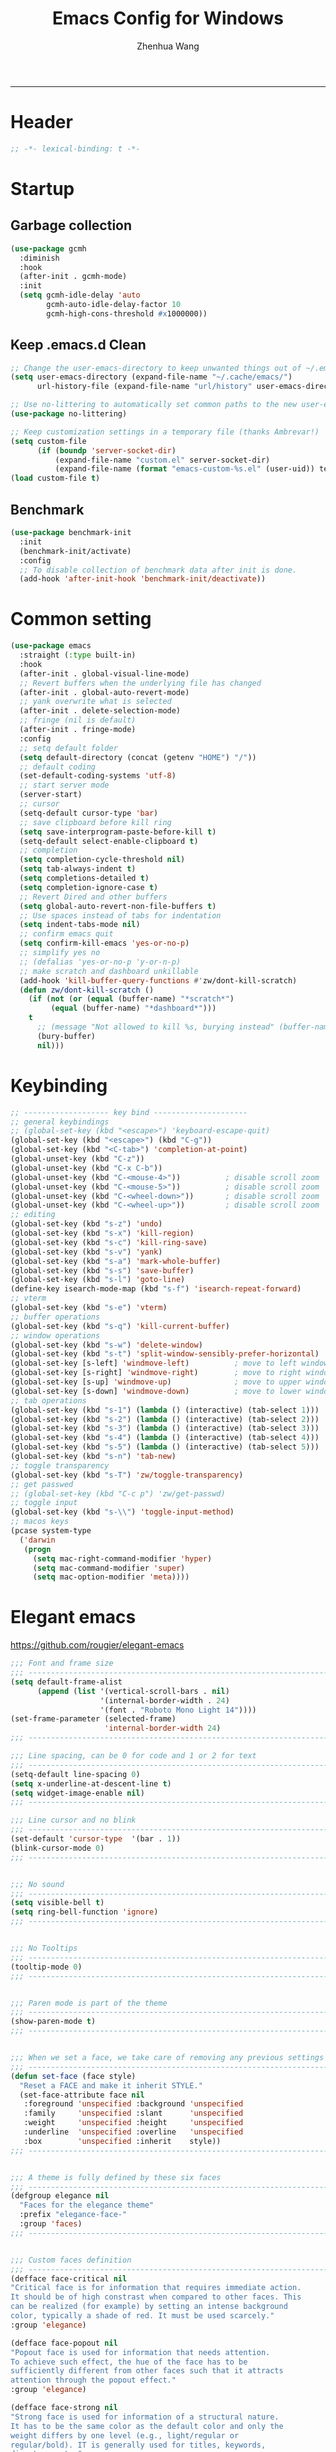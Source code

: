 #+title: Emacs Config for Windows
#+author: Zhenhua Wang
#+auto_tangle: t
#+PROPERTY: header-args+ :tangle "yes"

-----
* Header
#+begin_src emacs-lisp
;; -*- lexical-binding: t -*-
#+end_src

* Startup
** Garbage collection
#+begin_src emacs-lisp
(use-package gcmh
  :diminish
  :hook
  (after-init . gcmh-mode)
  :init
  (setq gcmh-idle-delay 'auto
        gcmh-auto-idle-delay-factor 10
        gcmh-high-cons-threshold #x1000000))
#+end_src

** Keep .emacs.d Clean
#+begin_src emacs-lisp
;; Change the user-emacs-directory to keep unwanted things out of ~/.emacs.d
(setq user-emacs-directory (expand-file-name "~/.cache/emacs/")
      url-history-file (expand-file-name "url/history" user-emacs-directory))

;; Use no-littering to automatically set common paths to the new user-emacs-directory
(use-package no-littering)

;; Keep customization settings in a temporary file (thanks Ambrevar!)
(setq custom-file
      (if (boundp 'server-socket-dir)
          (expand-file-name "custom.el" server-socket-dir)
          (expand-file-name (format "emacs-custom-%s.el" (user-uid)) temporary-file-directory)))
(load custom-file t)
#+end_src

** Benchmark
#+begin_src emacs-lisp
(use-package benchmark-init
  :init
  (benchmark-init/activate)
  :config
  ;; To disable collection of benchmark data after init is done.
  (add-hook 'after-init-hook 'benchmark-init/deactivate))
#+end_src

* Common setting
  #+begin_src emacs-lisp
(use-package emacs
  :straight (:type built-in)
  :hook
  (after-init . global-visual-line-mode)
  ;; Revert buffers when the underlying file has changed
  (after-init . global-auto-revert-mode)
  ;; yank overwrite what is selected
  (after-init . delete-selection-mode)
  ;; fringe (nil is default)
  (after-init . fringe-mode)
  :config
  ;; setq default folder
  (setq default-directory (concat (getenv "HOME") "/"))
  ;; default coding
  (set-default-coding-systems 'utf-8)
  ;; start server mode
  (server-start)
  ;; cursor
  (setq-default cursor-type 'bar)
  ;; save clipboard before kill ring
  (setq save-interprogram-paste-before-kill t)
  (setq-default select-enable-clipboard t)
  ;; completion
  (setq completion-cycle-threshold nil)
  (setq tab-always-indent t)
  (setq completions-detailed t)
  (setq completion-ignore-case t)
  ;; Revert Dired and other buffers
  (setq global-auto-revert-non-file-buffers t)
  ;; Use spaces instead of tabs for indentation
  (setq indent-tabs-mode nil)
  ;; confirm emacs quit
  (setq confirm-kill-emacs 'yes-or-no-p)
  ;; simplify yes no
  ;; (defalias 'yes-or-no-p 'y-or-n-p)
  ;; make scratch and dashboard unkillable
  (add-hook 'kill-buffer-query-functions #'zw/dont-kill-scratch)
  (defun zw/dont-kill-scratch ()
    (if (not (or (equal (buffer-name) "*scratch*")
		 (equal (buffer-name) "*dashboard*")))
	t
      ;; (message "Not allowed to kill %s, burying instead" (buffer-name))
      (bury-buffer)
      nil)))
  #+end_src

* Keybinding
#+begin_src emacs-lisp
;; ------------------- key bind ---------------------
;; general keybindings
;; (global-set-key (kbd "<escape>") 'keyboard-escape-quit)
(global-set-key (kbd "<escape>") (kbd "C-g"))
(global-set-key (kbd "<C-tab>") 'completion-at-point)
(global-unset-key (kbd "C-z"))
(global-unset-key (kbd "C-x C-b"))
(global-unset-key (kbd "C-<mouse-4>"))          ; disable scroll zoom
(global-unset-key (kbd "C-<mouse-5>"))          ; disable scroll zoom
(global-unset-key (kbd "C-<wheel-down>"))       ; disable scroll zoom
(global-unset-key (kbd "C-<wheel-up>"))         ; disable scroll zoom
;; editing
(global-set-key (kbd "s-z") 'undo)
(global-set-key (kbd "s-x") 'kill-region)
(global-set-key (kbd "s-c") 'kill-ring-save)
(global-set-key (kbd "s-v") 'yank)
(global-set-key (kbd "s-a") 'mark-whole-buffer)
(global-set-key (kbd "s-s") 'save-buffer)
(global-set-key (kbd "s-l") 'goto-line)
(define-key isearch-mode-map (kbd "s-f") 'isearch-repeat-forward)
;; vterm
(global-set-key (kbd "s-e") 'vterm)
;; buffer operations
(global-set-key (kbd "s-q") 'kill-current-buffer)
;; window operations
(global-set-key (kbd "s-w") 'delete-window)
(global-set-key (kbd "s-t") 'split-window-sensibly-prefer-horizontal)
(global-set-key [s-left] 'windmove-left)          ; move to left window
(global-set-key [s-right] 'windmove-right)        ; move to right window
(global-set-key [s-up] 'windmove-up)              ; move to upper window
(global-set-key [s-down] 'windmove-down)          ; move to lower window
;; tab operations
(global-set-key (kbd "s-1") (lambda () (interactive) (tab-select 1)))
(global-set-key (kbd "s-2") (lambda () (interactive) (tab-select 2)))
(global-set-key (kbd "s-3") (lambda () (interactive) (tab-select 3)))
(global-set-key (kbd "s-4") (lambda () (interactive) (tab-select 4)))
(global-set-key (kbd "s-5") (lambda () (interactive) (tab-select 5)))
(global-set-key (kbd "s-n") 'tab-new)
;; toggle transparency
(global-set-key (kbd "s-T") 'zw/toggle-transparency)
;; get passwed
;; (global-set-key (kbd "C-c p") 'zw/get-passwd)
;; toggle input
(global-set-key (kbd "s-\\") 'toggle-input-method)
;; macos keys
(pcase system-type
  ('darwin
   (progn
     (setq mac-right-command-modifier 'hyper)
     (setq mac-command-modifier 'super)
     (setq mac-option-modifier 'meta))))
#+end_src

* Elegant emacs
https://github.com/rougier/elegant-emacs

#+begin_src emacs-lisp
;;; Font and frame size
;;; -------------------------------------------------------------------
(setq default-frame-alist
      (append (list '(vertical-scroll-bars . nil)
                    '(internal-border-width . 24)
                    '(font . "Roboto Mono Light 14"))))
(set-frame-parameter (selected-frame)
                     'internal-border-width 24)
;;; -------------------------------------------------------------------

;;; Line spacing, can be 0 for code and 1 or 2 for text
;;; -------------------------------------------------------------------
(setq-default line-spacing 0)
(setq x-underline-at-descent-line t)
(setq widget-image-enable nil)
;;; -------------------------------------------------------------------

;;; Line cursor and no blink
;;; -------------------------------------------------------------------
(set-default 'cursor-type  '(bar . 1))
(blink-cursor-mode 0)
;;; -------------------------------------------------------------------


;;; No sound
;;; -------------------------------------------------------------------
(setq visible-bell t)
(setq ring-bell-function 'ignore)
;;; -------------------------------------------------------------------


;;; No Tooltips
;;; -------------------------------------------------------------------
(tooltip-mode 0)
;;; -------------------------------------------------------------------


;;; Paren mode is part of the theme
;;; -------------------------------------------------------------------
(show-paren-mode t)
;;; -------------------------------------------------------------------


;;; When we set a face, we take care of removing any previous settings
;;; -------------------------------------------------------------------
(defun set-face (face style)
  "Reset a FACE and make it inherit STYLE."
  (set-face-attribute face nil
   :foreground 'unspecified :background 'unspecified
   :family     'unspecified :slant      'unspecified
   :weight     'unspecified :height     'unspecified
   :underline  'unspecified :overline   'unspecified
   :box        'unspecified :inherit    style))
;;; -------------------------------------------------------------------


;;; A theme is fully defined by these six faces
;;; -------------------------------------------------------------------
(defgroup elegance nil
  "Faces for the elegance theme"
  :prefix "elegance-face-"
  :group 'faces)
;;; -------------------------------------------------------------------


;;; Custom faces definition
;;; -------------------------------------------------------------------
(defface face-critical nil
"Critical face is for information that requires immediate action.
It should be of high constrast when compared to other faces. This
can be realized (for example) by setting an intense background
color, typically a shade of red. It must be used scarcely."
:group 'elegance)

(defface face-popout nil
"Popout face is used for information that needs attention.
To achieve such effect, the hue of the face has to be
sufficiently different from other faces such that it attracts
attention through the popout effect."
:group 'elegance)

(defface face-strong nil
"Strong face is used for information of a structural nature.
It has to be the same color as the default color and only the
weight differs by one level (e.g., light/regular or
regular/bold). IT is generally used for titles, keywords,
directory, etc."
:group 'elegance)

(defface face-salient nil
"Salient face is used for information that are important.
To suggest the information is of the same nature but important,
the face uses a different hue with approximately the same
intensity as the default face. This is typically used for links."

:group 'elegance)

(defface face-faded nil
"Faded face is for information that are less important.
It is made by using the same hue as the default but with a lesser
intensity than the default. It can be used for comments,
secondary information and also replace italic (which is generally
abused anyway)."
:group 'elegance)

(defface face-subtle nil
"Subtle face is used to suggest a physical area on the screen.
It is important to not disturb too strongly the reading of
information and this can be made by setting a very light
background color that is barely perceptible."
:group 'elegance)
;;; -------------------------------------------------------------------


;;; Mode line rendering
;;; -------------------------------------------------------------------
;;; This line below makes things a bit faster
(set-fontset-font "fontset-default"  '(#x2600 . #x26ff) "Fira Code 16")

(define-key mode-line-major-mode-keymap [header-line]
  (lookup-key mode-line-major-mode-keymap [mode-line]))

(defun mode-line-render (left right)
  "Function to render the modeline LEFT to RIGHT."
  (concat left
          (propertize " " 'display `(space :align-to (- right ,(length right))))
          right))
(setq-default mode-line-format
     '((:eval
       (mode-line-render
       (format-mode-line (list
         (propertize "☰" 'face `(:inherit mode-line-buffer-id)
                         'help-echo "Mode(s) menu"
                         'mouse-face 'mode-line-highlight
                         'local-map   mode-line-major-mode-keymap)
         " %b "
         (if (and buffer-file-name (buffer-modified-p))
             (propertize "(modified)" 'face `(:inherit face-faded)))))
       (format-mode-line
        (propertize "%4l:%2c" 'face `(:inherit face-faded)))))))
;;; -------------------------------------------------------------------


;;; Set modeline at the top
;;; -------------------------------------------------------------------
(setq-default header-line-format mode-line-format)
(setq-default mode-line-format'(""))
;;; -------------------------------------------------------------------

              
;;; Vertical window divider
;;; -------------------------------------------------------------------
(setq window-divider-default-right-width 3)
(setq window-divider-default-places 'right-only)
(window-divider-mode)
;;; -------------------------------------------------------------------


;;; Modeline
;;; -------------------------------------------------------------------
(defun set-modeline-faces ()
  "Mode line at top."
  (set-face 'header-line                                 'face-strong)
  (set-face-attribute 'header-line nil
                                :underline (face-foreground 'default))
  (set-face-attribute 'mode-line nil
                      :height 10
                      :underline (face-foreground 'default)
                      :overline nil
                      :box nil 
                      :foreground (face-background 'default)
                      :background (face-background 'default))
  (set-face 'mode-line-inactive                            'mode-line)
  (set-face-attribute 'cursor nil
                      :background (face-foreground 'default))
  (set-face-attribute 'window-divider nil
                      :foreground (face-background 'mode-line))
  (set-face-attribute 'window-divider-first-pixel nil
                      :foreground (face-background 'default))
  (set-face-attribute 'window-divider-last-pixel nil
                      :foreground (face-background 'default)))
;;; -------------------------------------------------------------------


;;; Buttons
;;; -------------------------------------------------------------------
(defun set-button-faces ()
  "Set button faces."
  (set-face-attribute 'custom-button nil
                      :foreground (face-foreground 'face-faded)
                      :background (face-background 'face-subtle)
                      :box `(:line-width 1
                             :color ,(face-foreground 'face-faded)
                             :style nil))
  (set-face-attribute 'custom-button-mouse nil
                      :foreground (face-foreground 'default)
                      ;;; :background (face-foreground 'face-faded)
                      :inherit 'custom-button
                      :box `(:line-width 1
                             :color ,(face-foreground 'face-subtle)
                             :style nil))
  (set-face-attribute 'custom-button-pressed nil
                      :foreground (face-background 'default)
                      :background (face-foreground 'face-salient)
                      :inherit 'face-salient
                      :box `(:line-width 1
                             :color ,(face-foreground 'face-salient)
                             :style nil)
                      :inverse-video nil))
'(cus-edit (set-button-faces))
;;; -------------------------------------------------------------------




;; Structural
;; -------------------------------------------------------------------
(set-face 'bold                                          'face-strong)
(set-face 'italic                                         'face-faded)
(set-face 'bold-italic                                   'face-strong)
(set-face 'region                                        'face-subtle)
(set-face 'highlight                                     'face-subtle)
(set-face 'fixed-pitch                                       'default)
(set-face 'fixed-pitch-serif                                 'default)
(set-face 'variable-pitch                                    'default)
(set-face 'cursor                                            'default)
;;; -------------------------------------------------------------------


;; Semantic
;;; -------------------------------------------------------------------
(set-face 'shadow                                         'face-faded)
(set-face 'success                                      'face-salient)
(set-face 'warning                                       'face-popout)
(set-face 'error                                       'face-critical)
;;; -------------------------------------------------------------------


;; General
;;; -------------------------------------------------------------------
(set-face 'buffer-menu-buffer                            'face-strong)
(set-face 'minibuffer-prompt                             'face-strong)
(set-face 'link                                         'face-salient)
(set-face 'fringe                                         'face-faded)
(set-face 'isearch                                       'face-strong)
(set-face 'isearch-fail                                   'face-faded)
(set-face 'lazy-highlight                                'face-subtle)
(set-face 'trailing-whitespace                           'face-subtle)
(set-face 'show-paren-match                              'face-popout)
(set-face 'show-paren-mismatch                           'face-normal)
(set-face-attribute 'tooltip nil                         :height 0.85)
;;; -------------------------------------------------------------------


;; Programmation mode
;;; -------------------------------------------------------------------
(set-face 'font-lock-comment-face                         'face-faded)
(set-face 'font-lock-doc-face                             'face-faded)
(set-face 'font-lock-string-face                         'face-popout)
(set-face 'font-lock-constant-face                      'face-salient)
(set-face 'font-lock-warning-face                        'face-popout)
(set-face 'font-lock-function-name-face                  'face-strong)
(set-face 'font-lock-variable-name-face                  'face-strong)
(set-face 'font-lock-builtin-face                       'face-salient)
(set-face 'font-lock-type-face                          'face-salient)
(set-face 'font-lock-keyword-face                       'face-salient)
;;; -------------------------------------------------------------------


;; Documentation
;;; -------------------------------------------------------------------
''(set-face 'info-header-node                            'face-normal)
'(set-face 'Info-quoted                                  'face-faded)
'(set-face 'info-title-1                                'face-strong)
'(set-face 'info-title-2                                'face-strong)
'(set-face 'info-title-3                                'face-strong)
'(set-face 'info-title-4                               'face-strong)
;;; -------------------------------------------------------------------


;; Bookmarks
;;; -------------------------------------------------------------------
'(bookmark-menu-heading                       'face-strong)
'(bookmark-menu-bookmark                    'face-salient)
;;; -------------------------------------------------------------------


;; Message
;;; -------------------------------------------------------------------
'(message-cited-text                           'face-faded)
'(message-header-cc                               'default)
'(message-header-name                         'face-strong)
'(message-header-newsgroups                       'default)
'(message-header-other                            'default)
'(message-header-subject                     'face-salient)
'(message-header-to                          'face-salient)
'(message-header-xheader                          'default)
'(message-mml                                 'face-popout)
'(message-separator                           'face-faded)
;;; -------------------------------------------------------------------


;; Outline
;;; -------------------------------------------------------------------
'(outline-1                                   'face-strong)
'(outline-2                                   'face-strong)
'(outline-3                                   'face-strong)
'(outline-4                                   'face-strong)
'(outline-5                                   'face-strong)
'(outline-6                                   'face-strong)
'(outline-7                                   'face-strong)
'(outline-8                                  'face-strong)
;;; -------------------------------------------------------------------


;; Interface
;;; -------------------------------------------------------------------
'(widget-field                                'face-subtle)
'(widget-button                               'face-strong)
'(widget-single-line-field                    'face-subtle)
'(custom-group-subtitle                       'face-strong)
'(custom-group-tag                            'face-strong)
'(custom-group-tag-1                          'face-strong)
'(custom-comment                               'face-faded)
'(custom-comment-tag                           'face-faded)
'(custom-changed                             'face-salient)
'(custom-modified                            'face-salient)
'(custom-face-tag                             'face-strong)
'(custom-variable-tag                             'default)
'(custom-invalid                              'face-popout)
'(custom-visibility                          'face-salient)
'(custom-state                               'face-salient)
'(custom-link                               'face-salient)
;;; -------------------------------------------------------------------


;; Package
;;; -------------------------------------------------------------------
'(package-description                             'default)
'(package-help-section-name                       'default)
'(package-name                               'face-salient)
'(package-status-avail-obso                    'face-faded)
'(package-status-available                        'default)
'(package-status-built-in                    'face-salient)
'(package-status-dependency                  'face-salient)
'(package-status-disabled                      'face-faded)
'(package-status-external                         'default)
'(package-status-held                             'default)
'(package-status-incompat                      'face-faded)
'(package-status-installed                   'face-salient)
'(package-status-new                              'default)
'(package-status-unsigned                         'default)
;;; -------------------------------------------------------------------


;; Button function (hardcoded)
;;; -------------------------------------------------------------------
  (defun package-make-button (text &rest properties)
    "Insert button labeled TEXT with button PROPERTIES at point.
PROPERTIES are passed to `insert-text-button', for which this
function is a convenience wrapper used by `describe-package-1'."
    (let ((button-text (if (display-graphic-p)
                           text (concat "[" text "]")))
          (button-face (if (display-graphic-p)
                           '(:box `(:line-width 1
                             :color "#999999":style nil)
                            :foreground "#999999"
                            :background "#F0F0F0")
                         'link)))
      (apply #'insert-text-button button-text
             'face button-face 'follow-link t properties)))
;;; -------------------------------------------------------------------


;; Flyspell
;;; -------------------------------------------------------------------
'(flyspell-duplicate                         'face-popout)
'(flyspell-incorrect                         'face-popout)
;;; -------------------------------------------------------------------


;; Ido 
;;; -------------------------------------------------------------------
'(ido-first-match                            'face-salient)
'(ido-only-match                               'face-faded)
'(ido-subdir                                 'face-strong)
;;; -------------------------------------------------------------------


;; Diff
;;; -------------------------------------------------------------------
'(diff-header                                  'face-faded)
'(diff-file-header                            'face-strong)
'(diff-context                                    'default)
'(diff-removed                                 'face-faded)
'(diff-changed                                'face-popout)
'(diff-added                                 'face-salient)
'(diff-refine-added            '(face-salient face-strong))
'(diff-refine-changed                         'face-popout)
'(diff-refine-removed                          'face-faded)
'(set-face-attribute     'diff-refine-removed nil :strike-through t)
;;; -------------------------------------------------------------------


;; Term
;;; -------------------------------------------------------------------
'(term-bold                                   'face-strong)
'(set-face-attribute 'term-color-black nil
		     :foreground (face-foreground 'default)
		     :background (face-foreground 'default))
'(set-face-attribute 'term-color-white nil
		     :foreground "white" :background "white")
'(set-face-attribute 'term-color-blue nil
		     :foreground "#42A5F5" :background "#BBDEFB")
'(set-face-attribute 'term-color-cyan nil
		     :foreground "#26C6DA" :background "#B2EBF2")
'(set-face-attribute 'term-color-green nil
		     :foreground "#66BB6A" :background "#C8E6C9")
'(set-face-attribute 'term-color-magenta nil
		     :foreground "#AB47BC" :background "#E1BEE7")
'(set-face-attribute 'term-color-red nil
		     :foreground "#EF5350" :background "#FFCDD2")
'(set-face-attribute 'term-color-yellow nil
		     :foreground "#FFEE58" :background "#FFF9C4")
;;; -------------------------------------------------------------------


;; org-agendas
;;; -------------------------------------------------------------------
'(org-agenda-calendar-event                    'default)
'(org-agenda-calendar-sexp                     'face-faded)
'(org-agenda-clocking                          'face-faded)
'(org-agenda-column-dateline                   'face-faded)
'(org-agenda-current-time                      'face-faded)
'(org-agenda-date                            'face-salient)
'(org-agenda-date-today        '(face-salient face-strong))
'(org-agenda-date-weekend                      'face-faded)
'(org-agenda-diary                             'face-faded)
'(org-agenda-dimmed-todo-face                  'face-faded)
'(org-agenda-done                              'face-faded)
'(org-agenda-filter-category                   'face-faded)
'(org-agenda-filter-effort                     'face-faded)
'(org-agenda-filter-regexp                     'face-faded)
'(org-agenda-filter-tags                       'face-faded)
'(org-agenda-restriction-lock                  'face-faded)
'(org-agenda-structure                        'face-faded)
;;; -------------------------------------------------------------------


;; org mode
;;; -------------------------------------------------------------------
'(org-archived                                 'face-faded)
'(org-block                                    'face-faded)
'(org-block-begin-line                         'face-faded)
'(org-block-end-line                           'face-faded)
'(org-checkbox                                 'face-faded)
'(org-checkbox-statistics-done                 'face-faded)
'(org-checkbox-statistics-todo                 'face-faded)
'(org-clock-overlay                            'face-faded)
'(org-code                                     'face-faded)
'(org-column                                   'face-faded)
'(org-column-title                             'face-faded)
'(org-date                                     'face-faded)
'(org-date-selected                            'face-faded)
'(org-default                                  'face-faded)
'(org-document-info                            'face-faded)
'(org-document-info-keyword                    'face-faded)
'(org-document-title                           'face-faded)
'(org-done                                        'default)
'(org-drawer                                   'face-faded)
'(org-ellipsis                                 'face-faded)
'(org-footnote                                 'face-faded)
'(org-formula                                  'face-faded)
'(org-headline-done                            'face-faded)
'(org-latex-and-related                        'face-faded)
'(org-level-1                                 'face-strong)
'(org-level-2                                 'face-strong)
'(org-level-3                                 'face-strong)
'(org-level-4                                 'face-strong)
'(org-level-5                                 'face-strong)
'(org-level-6                                 'face-strong)
'(org-level-7                                 'face-strong)
'(org-level-8                                 'face-strong)
'(org-link                                   'face-salient)
'(org-list-dt                                  'face-faded)
'(org-macro                                    'face-faded)
'(org-meta-line                                'face-faded)
'(org-mode-line-clock                          'face-faded)
'(org-mode-line-clock-overrun                  'face-faded)
'(org-priority                                 'face-faded)
'(org-property-value                           'face-faded)
'(org-quote                                    'face-faded)
'(org-scheduled                                'face-faded)
'(org-scheduled-previously                     'face-faded)
'(org-scheduled-today                          'face-faded)
'(org-sexp-date                                'face-faded)
'(org-special-keyword                          'face-faded)
'(org-table                                    'face-faded)
'(org-tag                                      'face-faded)
'(org-tag-group                                'face-faded)
'(org-target                                   'face-faded)
'(org-time-grid                                'face-faded)
'(org-todo                                    'face-popout)
'(org-upcoming-deadline                        'face-faded)
'(org-verbatim                                 'face-faded)
'(org-verse                                    'face-faded)
'(org-warning                                'face-popout)
(setq org-hide-emphasis-markers t)
;;; -------------------------------------------------------------------


;; Mu4e
;;; -------------------------------------------------------------------
'(mu4e-attach-number-face                     'face-strong)
'(mu4e-cited-1-face                            'face-faded)
'(mu4e-cited-2-face                            'face-faded)
'(mu4e-cited-3-face                            'face-faded)
'(mu4e-cited-4-face                            'face-faded)
'(mu4e-cited-5-face                            'face-faded)
'(mu4e-cited-6-face                            'face-faded)
'(mu4e-cited-7-face                            'face-faded)
'(mu4e-compose-header-face                     'face-faded)
'(mu4e-compose-separator-face                  'face-faded)
'(mu4e-contact-face                          'face-salient)
'(mu4e-context-face                            'face-faded)
'(mu4e-draft-face                              'face-faded)
'(mu4e-flagged-face                            'face-faded)
'(mu4e-footer-face                             'face-faded)
'(mu4e-forwarded-face                          'face-faded)
'(mu4e-header-face                                'default)
'(mu4e-header-highlight-face                  'face-subtle)
'(mu4e-header-key-face                        'face-strong)
'(mu4e-header-marks-face                       'face-faded)
'(mu4e-header-title-face                      'face-strong)
'(mu4e-header-value-face                          'default)
'(mu4e-highlight-face                         'face-popout)
'(mu4e-link-face                             'face-salient)
'(mu4e-modeline-face                           'face-faded)
'(mu4e-moved-face                              'face-faded)
'(mu4e-ok-face                                 'face-faded)
'(mu4e-region-code                             'face-faded)
'(mu4e-replied-face                          'face-salient)
'(mu4e-special-header-value-face                  'default)
'(mu4e-system-face                             'face-faded)
'(mu4e-title-face                             'face-strong)
'(mu4e-trashed-face                            'face-faded)
'(mu4e-unread-face                            'face-strong)
'(mu4e-url-number-face                         'face-faded)
'(mu4e-view-body-face                             'default)
'(mu4e-warning-face                            'face-faded)
;;; -------------------------------------------------------------------


;;;;###autoload
;;; -------------------------------------------------------------------
(when load-file-name
  (add-to-list 'custom-theme-load-path
               (file-name-as-directory (file-name-directory load-file-name))))
;;; -------------------------------------------------------------------
#+end_src

